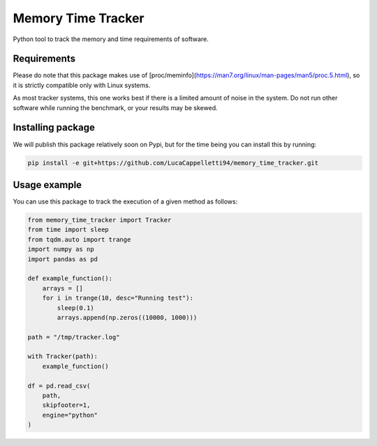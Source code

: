 Memory Time Tracker
=================================
Python tool to track the memory and time requirements of software.

Requirements
----------------------------
Please do note that this package makes use of [proc/meminfo](https://man7.org/linux/man-pages/man5/proc.5.html),
so it is strictly compatible only with Linux systems.

As most tracker systems, this one works best if there is a limited amount of noise in the system.
Do not run other software while running the benchmark, or your results may be skewed.

Installing package
----------------------------
We will publish this package relatively soon on Pypi, but for the time being you can install this by running:

.. code:: bash

    pip install -e git+https://github.com/LucaCappelletti94/memory_time_tracker.git

Usage example
---------------------------
You can use this package to track the execution of a given method as follows:

.. code:: python

    from memory_time_tracker import Tracker
    from time import sleep
    from tqdm.auto import trange
    import numpy as np
    import pandas as pd

    def example_function():
        arrays = []
        for i in trange(10, desc="Running test"):
            sleep(0.1)
            arrays.append(np.zeros((10000, 1000)))

    path = "/tmp/tracker.log"
            
    with Tracker(path):
        example_function()
        
    df = pd.read_csv(
        path,
        skipfooter=1,
        engine="python"
    )